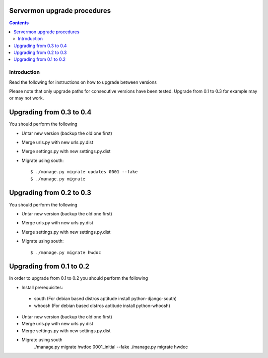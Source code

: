 Servermon upgrade procedures 
============================

.. contents::

Introduction
------------

Read the following for instructions on how to upgrade between versions

Please note that only upgrade paths for consecutive versions have been tested.
Upgrade from 0.1 to 0.3 for example may or may not work.

Upgrading from 0.3 to 0.4
=========================
You should perform the following

* Untar new version (backup the old one first)
* Merge urls.py with new urls.py.dist
* Merge settings.py with new settings.py.dist
* Migrate using south::

  $ ./manage.py migrate updates 0001 --fake
  $ ./manage.py migrate

Upgrading from 0.2 to 0.3
=========================
You should perform the following

* Untar new version (backup the old one first)
* Merge urls.py with new urls.py.dist
* Merge settings.py with new settings.py.dist
* Migrate using south::

  $ ./manage.py migrate hwdoc

Upgrading from 0.1 to 0.2
=========================
In order to upgrade from 0.1 to 0.2 you should perform the following

* Install prerequisites: 

 * south (For debian based distros aptitude install python-django-south)
 * whoosh (For debian based distros aptitude install python-whoosh)

* Untar new version (backup the old one first)
* Merge urls.py with new urls.py.dist
* Merge settings.py with new settings.py.dist
* Migrate using south
	./manage.py migrate hwdoc 0001_initial --fake
	./manage.py migrate hwdoc

.. vim: set textwidth=72 :
.. Local Variables:
.. mode: rst
.. fill-column: 72
.. End:

